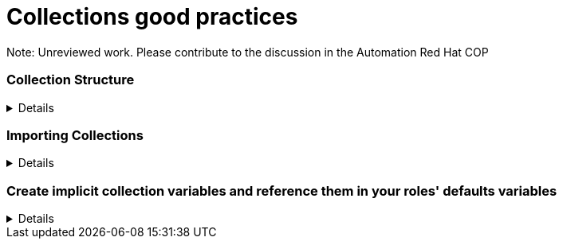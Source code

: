 = Collections good practices

Note: Unreviewed work. Please contribute to the discussion in the Automation Red Hat COP

=== Collection Structure
[%collapsible]
====
Explanations:: Collections should be comprised of roles collected either at the type or landscape level. See https://github.com/redhat-cop/automation-good-practices/blob/main/structures/README.adoc[the structures definition]

Rationale:: Gathering and publishing collections, rather than individual roles, allows for easier distribution and particularly becomes more important when we discuss Execution Environments.

====
=== Importing Collections
[%collapsible]
====
Explanations:: Collections should always be imported using requirements files within the role

Rationale:: Prior art, https://www.jeffgeerling.com/blog/2020/ansible-best-practices-using-project-local-collections-and-roles
====

=== Create implicit collection variables and reference them in your roles' defaults variables
[%collapsible]
====
Explanations:: Often, variables will want to be defined on a collection level, but this can cause issues with roles being able to be reused.  By creating role specific and collection wide variables, this can be made clear and roles can remain reusable.

Rationale:: Variables that are shared across collections can cause collisions when roles are reused outside of the original collection.

Examples::
For a collection "mycollection", two roles exist. "alpha" and "beta".
+
.Alpha defaults/main.yml
[source,yaml]
----
# specific role variables
alpha_job_name: 'some text'
# collection wide variables
alpha_controller_username: "{{ mycollection_controller_username }}"
alpha_no_log: "{{ mycollection_no_log | default('true') }}"
----
+
.Beta defaults/main.yml
[source,yaml]
----
# specific role variables
beta_job_name: 'some other text'
# collection wide variables
beta_controller_username: "{{ mycollection_controller_username }}"
beta_no_log: "{{ mycollection_no_log | default('false') }}"
----
====

